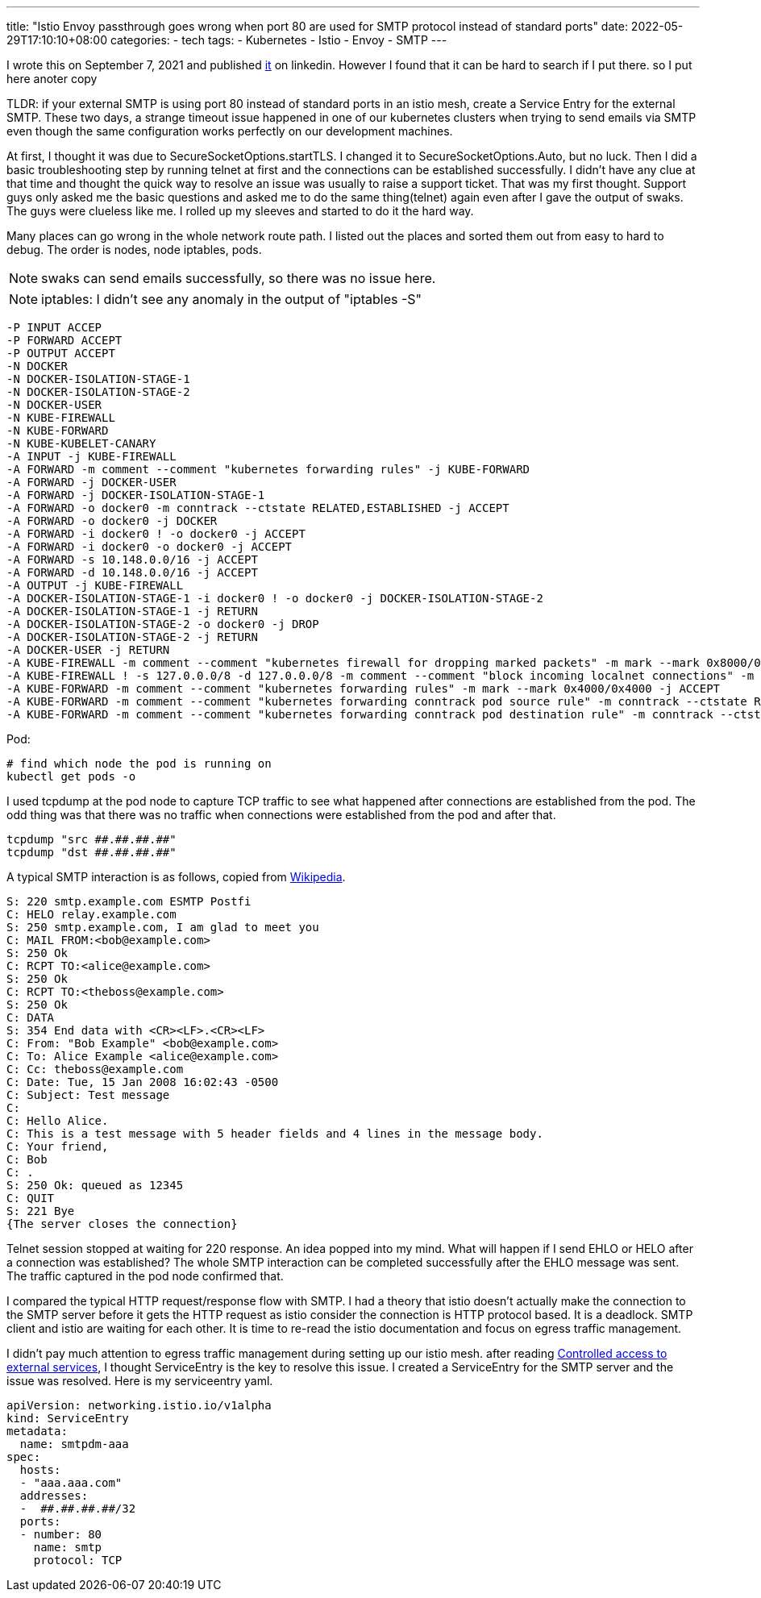 ---
title: "Istio Envoy passthrough goes wrong when port 80 are used for SMTP protocol instead of standard ports"
date: 2022-05-29T17:10:10+08:00
categories:
- tech
tags:
- Kubernetes
- Istio
- Envoy
- SMTP
---

I wrote this on September 7, 2021 and published https://www.linkedin.com/pulse/istio-envoy-passthrough-goes-wrong-when-port-80-used-smtp-liu-/[it] on linkedin. However I found that it can be hard to search if I put there. so I put here anoter copy

TLDR: if your external SMTP is using port 80 instead of standard ports in an istio mesh, create a Service Entry for the external SMTP.
These two days, a strange timeout issue happened in one of our kubernetes clusters when trying to send emails via SMTP even though the same configuration works perfectly on our development machines.

At first, I thought it was due to SecureSocketOptions.startTLS. I changed it to SecureSocketOptions.Auto, but no luck.
Then I did a basic troubleshooting step by running telnet at first and the connections can be established successfully. I didn't have any clue at that time and thought the quick way to resolve an issue was usually to raise a support ticket. That was my first thought. Support guys only asked me the basic questions and asked me to do the same thing(telnet) again even after I gave the output of swaks. The guys were clueless like me. I rolled up my sleeves and started to do it the hard way.

Many places can go wrong in the whole network route path. I listed out the places and sorted them out from easy to hard to debug. The order is nodes, node iptables, pods.

NOTE: swaks can send emails successfully, so there was no issue here.

NOTE:  iptables: I didn't see any anomaly in the output of "iptables -S"

----
-P INPUT ACCEP
-P FORWARD ACCEPT
-P OUTPUT ACCEPT
-N DOCKER
-N DOCKER-ISOLATION-STAGE-1
-N DOCKER-ISOLATION-STAGE-2
-N DOCKER-USER
-N KUBE-FIREWALL
-N KUBE-FORWARD
-N KUBE-KUBELET-CANARY
-A INPUT -j KUBE-FIREWALL
-A FORWARD -m comment --comment "kubernetes forwarding rules" -j KUBE-FORWARD
-A FORWARD -j DOCKER-USER
-A FORWARD -j DOCKER-ISOLATION-STAGE-1
-A FORWARD -o docker0 -m conntrack --ctstate RELATED,ESTABLISHED -j ACCEPT
-A FORWARD -o docker0 -j DOCKER
-A FORWARD -i docker0 ! -o docker0 -j ACCEPT
-A FORWARD -i docker0 -o docker0 -j ACCEPT
-A FORWARD -s 10.148.0.0/16 -j ACCEPT
-A FORWARD -d 10.148.0.0/16 -j ACCEPT
-A OUTPUT -j KUBE-FIREWALL
-A DOCKER-ISOLATION-STAGE-1 -i docker0 ! -o docker0 -j DOCKER-ISOLATION-STAGE-2
-A DOCKER-ISOLATION-STAGE-1 -j RETURN
-A DOCKER-ISOLATION-STAGE-2 -o docker0 -j DROP
-A DOCKER-ISOLATION-STAGE-2 -j RETURN
-A DOCKER-USER -j RETURN
-A KUBE-FIREWALL -m comment --comment "kubernetes firewall for dropping marked packets" -m mark --mark 0x8000/0x8000 -j DROP
-A KUBE-FIREWALL ! -s 127.0.0.0/8 -d 127.0.0.0/8 -m comment --comment "block incoming localnet connections" -m conntrack ! --ctstate RELATED,ESTABLISHED,DNAT -j DROP
-A KUBE-FORWARD -m comment --comment "kubernetes forwarding rules" -m mark --mark 0x4000/0x4000 -j ACCEPT
-A KUBE-FORWARD -m comment --comment "kubernetes forwarding conntrack pod source rule" -m conntrack --ctstate RELATED,ESTABLISHED -j ACCEPT
-A KUBE-FORWARD -m comment --comment "kubernetes forwarding conntrack pod destination rule" -m conntrack --ctstate RELATED,ESTABLISHED -j ACCEPTT
----

Pod:

[source,bash]
----
# find which node the pod is running on
kubectl get pods -o
---- 

I used tcpdump at the pod node to capture TCP traffic to see what happened after connections are established from the pod. The odd thing was that there was no traffic when connections were established from the pod and after that.

----
tcpdump "src ##.##.##.##"
tcpdump "dst ##.##.##.##"
----

A typical SMTP interaction is as follows, copied from  https://en.wikipedia.org/wiki/Simple_Mail_Transfer_Protocol#SMTP_transport_example[Wikipedia].

----
S: 220 smtp.example.com ESMTP Postfi
C: HELO relay.example.com
S: 250 smtp.example.com, I am glad to meet you
C: MAIL FROM:<bob@example.com>
S: 250 Ok
C: RCPT TO:<alice@example.com>
S: 250 Ok
C: RCPT TO:<theboss@example.com>
S: 250 Ok
C: DATA
S: 354 End data with <CR><LF>.<CR><LF>
C: From: "Bob Example" <bob@example.com>
C: To: Alice Example <alice@example.com>
C: Cc: theboss@example.com
C: Date: Tue, 15 Jan 2008 16:02:43 -0500
C: Subject: Test message
C: 
C: Hello Alice.
C: This is a test message with 5 header fields and 4 lines in the message body.
C: Your friend,
C: Bob
C: .
S: 250 Ok: queued as 12345
C: QUIT
S: 221 Bye
{The server closes the connection}
----

Telnet session stopped at waiting for 220 response. An idea popped into my mind. What will happen if I send EHLO or HELO after a connection was established? The whole SMTP interaction can be completed successfully after the EHLO message was sent. The traffic captured in the pod node confirmed that.

I compared the typical HTTP request/response flow with SMTP. I had a theory that istio doesn't actually make the connection to the SMTP server before it gets the HTTP request as istio consider the connection is HTTP protocol based. It is a deadlock. SMTP client and istio are waiting for each other. It is time to re-read the istio documentation and focus on egress traffic management.


I didn't pay much attention to egress traffic management during setting up our istio mesh. after reading https://istio.io/latest/docs/tasks/traffic-management/egress/egress-control/#controlled-access-to-external-services[Controlled access to external services], I thought ServiceEntry is the key to resolve this issue. I created a ServiceEntry for the SMTP server and the issue was resolved. Here is my serviceentry yaml. 

[source,yaml]
----
apiVersion: networking.istio.io/v1alpha
kind: ServiceEntry
metadata:
  name: smtpdm-aaa
spec:
  hosts:
  - "aaa.aaa.com"
  addresses:
  -  ##.##.##.##/32
  ports:
  - number: 80
    name: smtp
    protocol: TCP
----